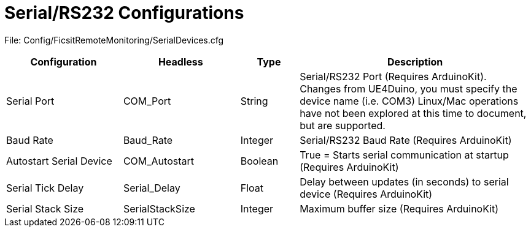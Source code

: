 = Serial/RS232 Configurations

:url-repo: https://github.com/porisius/FicsitRemoteMonitoring

File: Config/FicsitRemoteMonitoring/SerialDevices.cfg

[cols="2,2,1,4"]
|===
|Configuration |Headless |Type |Description

|Serial Port
|COM_Port
|String
|Serial/RS232 Port (Requires ArduinoKit). Changes from UE4Duino, you must specify the device name (i.e. COM3) Linux/Mac operations have not been explored at this time to document, but are supported.

|Baud Rate
|Baud_Rate
|Integer
|Serial/RS232 Baud Rate (Requires ArduinoKit)

|Autostart Serial Device
|COM_Autostart
|Boolean
|True = Starts serial communication at startup (Requires ArduinoKit)

|Serial Tick Delay
|Serial_Delay
|Float
|Delay between updates (in seconds) to serial device (Requires ArduinoKit)

|Serial Stack Size
|SerialStackSize
|Integer
|Maximum buffer size (Requires ArduinoKit)

|===